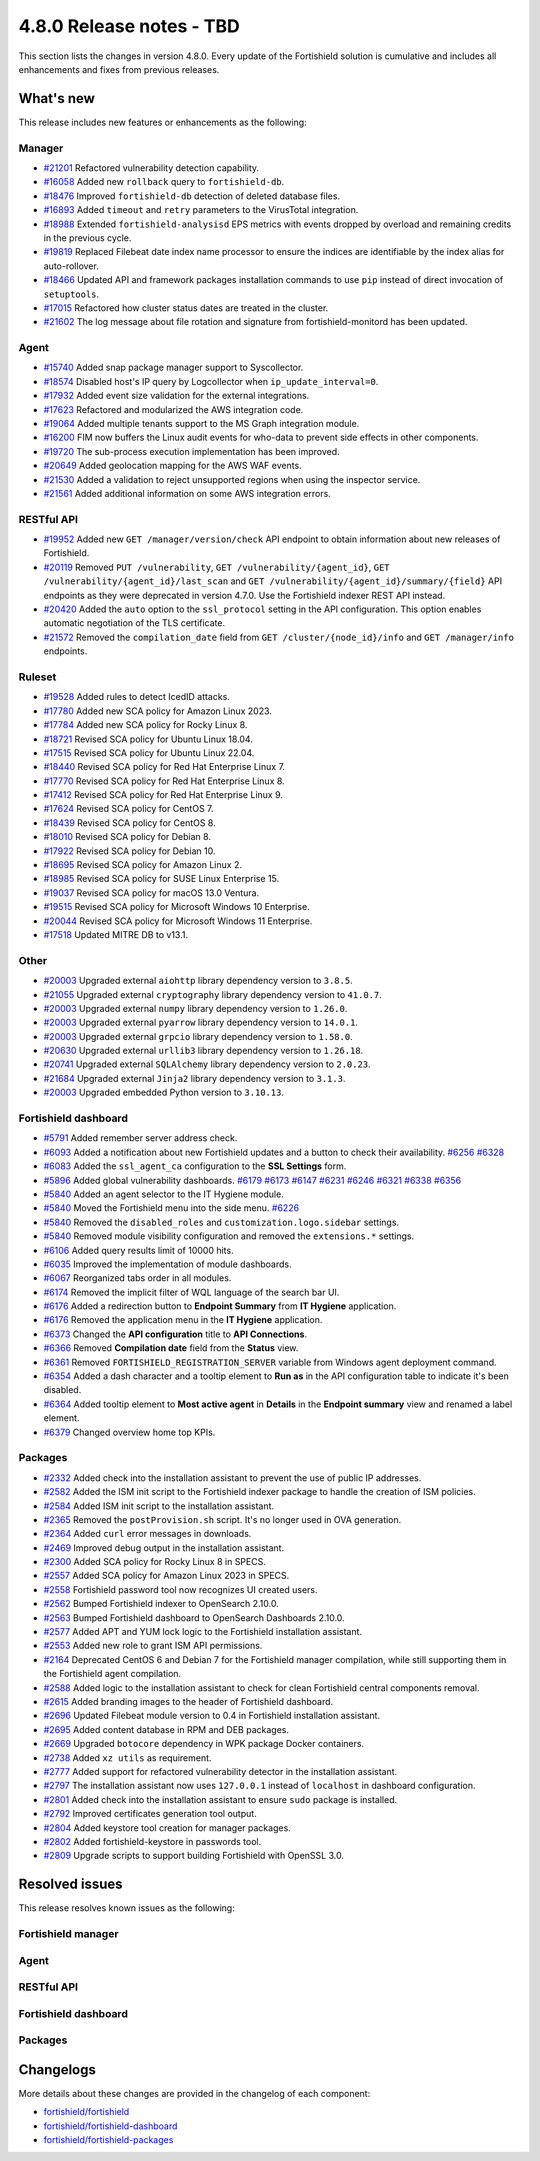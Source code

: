 .. Copyright (C) 2015, Fortishield, Inc.

.. meta::
  :description: Fortishield 4.8.0 has been released. Check out our release notes to discover the changes and additions of this release.

4.8.0 Release notes - TBD
=========================

This section lists the changes in version 4.8.0. Every update of the Fortishield solution is cumulative and includes all enhancements and fixes from previous releases.

What's new
----------

This release includes new features or enhancements as the following:

Manager
^^^^^^^

- `#21201 <https://github.com/fortishield/fortishield/pull/21201>`__ Refactored vulnerability detection capability.
- `#16058 <https://github.com/fortishield/fortishield/pull/16058>`__ Added new ``rollback`` query to ``fortishield-db``.
- `#18476 <https://github.com/fortishield/fortishield/pull/18476>`__ Improved ``fortishield-db`` detection of deleted database files.
- `#16893 <https://github.com/fortishield/fortishield/pull/16893>`__ Added ``timeout`` and ``retry`` parameters to the VirusTotal integration.
- `#18988 <https://github.com/fortishield/fortishield/pull/18988>`__ Extended ``fortishield-analysisd`` EPS metrics with events dropped by overload and remaining credits in the previous cycle.
- `#19819 <https://github.com/fortishield/fortishield/pull/19819>`__ Replaced Filebeat date index name processor to ensure the indices are identifiable by the index alias for auto-rollover.
- `#18466 <https://github.com/fortishield/fortishield/pull/18466>`__ Updated API and framework packages installation commands to use ``pip`` instead of direct invocation of ``setuptools``.
- `#17015 <https://github.com/fortishield/fortishield/pull/17015>`__ Refactored how cluster status dates are treated in the cluster.
- `#21602 <https://github.com/fortishield/fortishield/pull/21602>`__ The log message about file rotation and signature from fortishield-monitord has been updated.

Agent
^^^^^

- `#15740 <https://github.com/fortishield/fortishield/pull/15740>`__ Added snap package manager support to Syscollector.
- `#18574 <https://github.com/fortishield/fortishield/pull/18574>`__ Disabled host's IP query by Logcollector when ``ip_update_interval=0``.
- `#17932 <https://github.com/fortishield/fortishield/pull/17932>`__ Added event size validation for the external integrations.
- `#17623 <https://github.com/fortishield/fortishield/pull/17623>`__ Refactored and modularized the AWS integration code.
- `#19064 <https://github.com/fortishield/fortishield/pull/19064>`__ Added multiple tenants support to the MS Graph integration module.
- `#16200 <https://github.com/fortishield/fortishield/pull/16200>`__ FIM now buffers the Linux audit events for who-data to prevent side effects in other components.
- `#19720 <https://github.com/fortishield/fortishield/pull/19720>`__ The sub-process execution implementation has been improved.
- `#20649 <https://github.com/fortishield/fortishield/pull/20649>`__ Added geolocation mapping for the AWS WAF events.
- `#21530 <https://github.com/fortishield/fortishield/pull/21530>`__ Added a validation to reject unsupported regions when using the inspector service.
- `#21561 <https://github.com/fortishield/fortishield/pull/21561>`__ Added additional information on some AWS integration errors.

RESTful API
^^^^^^^^^^^

- `#19952 <https://github.com/fortishield/fortishield/pull/19952>`__ Added new ``GET /manager/version/check`` API endpoint to obtain information about new releases of Fortishield.
- `#20119 <https://github.com/fortishield/fortishield/pull/20119>`__ Removed ``PUT /vulnerability``, ``GET /vulnerability/{agent_id}``, ``GET /vulnerability/{agent_id}/last_scan`` and ``GET /vulnerability/{agent_id}/summary/{field}`` API endpoints as they were deprecated in version 4.7.0. Use the Fortishield indexer REST API instead.
- `#20420 <https://github.com/fortishield/fortishield/pull/20420>`__ Added the ``auto`` option to the ``ssl_protocol`` setting in the API configuration. This option enables automatic negotiation of the TLS certificate.
- `#21572 <https://github.com/fortishield/fortishield/pull/21572>`__ Removed the ``compilation_date`` field from ``GET /cluster/{node_id}/info`` and ``GET /manager/info`` endpoints.

Ruleset
^^^^^^^

- `#19528 <https://github.com/fortishield/fortishield/pull/19528>`__ Added rules to detect IcedID attacks.
- `#17780 <https://github.com/fortishield/fortishield/pull/17780>`__ Added new SCA policy for Amazon Linux 2023.
- `#17784 <https://github.com/fortishield/fortishield/pull/17784>`__ Added new SCA policy for Rocky Linux 8.
- `#18721 <https://github.com/fortishield/fortishield/pull/18721>`__ Revised SCA policy for Ubuntu Linux 18.04.
- `#17515 <https://github.com/fortishield/fortishield/pull/17515>`__ Revised SCA policy for Ubuntu Linux 22.04.
- `#18440 <https://github.com/fortishield/fortishield/pull/18440>`__ Revised SCA policy for Red Hat Enterprise Linux 7.
- `#17770 <https://github.com/fortishield/fortishield/pull/17770>`__ Revised SCA policy for Red Hat Enterprise Linux 8.
- `#17412 <https://github.com/fortishield/fortishield/pull/17412>`__ Revised SCA policy for Red Hat Enterprise Linux 9.
- `#17624 <https://github.com/fortishield/fortishield/pull/17624>`__ Revised SCA policy for CentOS 7.
- `#18439 <https://github.com/fortishield/fortishield/pull/18439>`__ Revised SCA policy for CentOS 8.
- `#18010 <https://github.com/fortishield/fortishield/pull/18010>`__ Revised SCA policy for Debian 8.
- `#17922 <https://github.com/fortishield/fortishield/pull/17922>`__ Revised SCA policy for Debian 10.
- `#18695 <https://github.com/fortishield/fortishield/pull/18695>`__ Revised SCA policy for Amazon Linux 2.
- `#18985 <https://github.com/fortishield/fortishield/pull/18985>`__ Revised SCA policy for SUSE Linux Enterprise 15.
- `#19037 <https://github.com/fortishield/fortishield/pull/19037>`__ Revised SCA policy for macOS 13.0 Ventura.
- `#19515 <https://github.com/fortishield/fortishield/pull/19515>`__ Revised SCA policy for Microsoft Windows 10 Enterprise.
- `#20044 <https://github.com/fortishield/fortishield/pull/20044>`__ Revised SCA policy for Microsoft Windows 11 Enterprise.
- `#17518 <https://github.com/fortishield/fortishield/pull/17518>`__ Updated MITRE DB to v13.1.

Other
^^^^^

- `#20003 <https://github.com/fortishield/fortishield/pull/20003>`__ Upgraded external ``aiohttp`` library dependency version to ``3.8.5``.
- `#21055 <https://github.com/fortishield/fortishield/pull/21055>`__ Upgraded external ``cryptography`` library dependency version to ``41.0.7``.
- `#20003 <https://github.com/fortishield/fortishield/pull/20003>`__ Upgraded external ``numpy`` library dependency version to ``1.26.0``.
- `#20003 <https://github.com/fortishield/fortishield/pull/20003>`__ Upgraded external ``pyarrow`` library dependency version to ``14.0.1``.
- `#20003 <https://github.com/fortishield/fortishield/pull/20003>`__ Upgraded external ``grpcio`` library dependency version to ``1.58.0``.
- `#20630 <https://github.com/fortishield/fortishield/pull/20630>`__ Upgraded external ``urllib3`` library dependency version to ``1.26.18``.
- `#20741 <https://github.com/fortishield/fortishield/pull/20741>`__ Upgraded external ``SQLAlchemy`` library dependency version to ``2.0.23``.
- `#21684 <https://github.com/fortishield/fortishield/pull/21684>`__ Upgraded external ``Jinja2`` library dependency version to ``3.1.3``.
- `#20003 <https://github.com/fortishield/fortishield/pull/20003>`__ Upgraded embedded Python version to ``3.10.13``.

Fortishield dashboard
^^^^^^^^^^^^^^^

- `#5791 <https://github.com/fortishield/fortishield-dashboard-plugins/pull/5791>`__ Added remember server address check.
- `#6093 <https://github.com/fortishield/fortishield-dashboard-plugins/pull/6093>`__ Added a notification about new Fortishield updates and a button to check their availability. `#6256 <https://github.com/fortishield/fortishield-dashboard-plugins/pull/6256>`__ `#6328 <https://github.com/fortishield/fortishield-dashboard-plugins/pull/6328>`__
- `#6083 <https://github.com/fortishield/fortishield-dashboard-plugins/pull/6083>`__ Added the ``ssl_agent_ca`` configuration to the **SSL Settings** form.
- `#5896 <https://github.com/fortishield/fortishield-dashboard-plugins/pull/5896>`__ Added global vulnerability dashboards. `#6179 <https://github.com/fortishield/fortishield-dashboard-plugins/pull/6179>`__ `#6173 <https://github.com/fortishield/fortishield-dashboard-plugins/pull/6173>`__ `#6147 <https://github.com/fortishield/fortishield-dashboard-plugins/pull/6147>`__ `#6231 <https://github.com/fortishield/fortishield-dashboard-plugins/pull/6231>`__ `#6246 <https://github.com/fortishield/fortishield-dashboard-plugins/pull/6246>`__ `#6321 <https://github.com/fortishield/fortishield-dashboard-plugins/pull/6321>`__ `#6338 <https://github.com/fortishield/fortishield-dashboard-plugins/pull/6338>`__ `#6356 <https://github.com/fortishield/fortishield-dashboard-plugins/pull/6356>`__
- `#5840 <https://github.com/fortishield/fortishield-dashboard-plugins/pull/5840>`__ Added an agent selector to the IT Hygiene module.
- `#5840 <https://github.com/fortishield/fortishield-dashboard-plugins/pull/5840>`__ Moved the Fortishield menu into the side menu. `#6226 <https://github.com/fortishield/fortishield-dashboard-plugins/pull/6226>`__
- `#5840 <https://github.com/fortishield/fortishield-dashboard-plugins/pull/5840>`__ Removed the ``disabled_roles`` and ``customization.logo.sidebar`` settings.
- `#5840 <https://github.com/fortishield/fortishield-dashboard-plugins/pull/5840>`__ Removed module visibility configuration and removed the ``extensions.*`` settings.
- `#6106 <https://github.com/fortishield/fortishield-dashboard-plugins/pull/6106>`__ Added query results limit of 10000 hits.
- `#6035 <https://github.com/fortishield/fortishield-dashboard-plugins/pull/6035>`__ Improved the implementation of module dashboards.
- `#6067 <https://github.com/fortishield/fortishield-dashboard-plugins/pull/6067>`__ Reorganized tabs order in all modules.
- `#6174 <https://github.com/fortishield/fortishield-dashboard-plugins/pull/6174>`__ Removed the implicit filter of WQL language of the search bar UI.
- `#6176 <https://github.com/fortishield/fortishield-dashboard-plugins/pull/6176>`__ Added a redirection button to **Endpoint Summary** from **IT Hygiene** application.
- `#6176 <https://github.com/fortishield/fortishield-dashboard-plugins/pull/6176>`__ Removed the application menu in the **IT Hygiene** application.
- `#6373 <https://github.com/fortishield/fortishield-dashboard-plugins/pull/6373>`__ Changed the **API configuration** title to **API Connections**.
- `#6366 <https://github.com/fortishield/fortishield-dashboard-plugins/pull/6366>`__ Removed **Compilation date** field from the **Status** view.
- `#6361 <https://github.com/fortishield/fortishield-dashboard-plugins/pull/6361>`__ Removed ``FORTISHIELD_REGISTRATION_SERVER`` variable from Windows agent deployment command.
- `#6354 <https://github.com/fortishield/fortishield-dashboard-plugins/pull/6354>`__ Added a dash character and a tooltip element to **Run as** in the API configuration table to indicate it's been disabled.
- `#6364 <https://github.com/fortishield/fortishield-dashboard-plugins/pull/6364>`__ Added tooltip element to **Most active agent** in **Details** in the **Endpoint summary** view and renamed a label element.
- `#6379 <https://github.com/fortishield/fortishield-dashboard-plugins/pull/6379>`__ Changed overview home top KPIs.

Packages
^^^^^^^^

- `#2332 <https://github.com/fortishield/fortishield-packages/pull/2332>`_ Added check into the installation assistant to prevent the use of public IP addresses.
- `#2582 <https://github.com/fortishield/fortishield-packages/pull/2582>`_ Added the ISM init script to the Fortishield indexer package to handle the creation of ISM policies.
- `#2584 <https://github.com/fortishield/fortishield-packages/pull/2584>`_ Added ISM init script to the installation assistant.
- `#2365 <https://github.com/fortishield/fortishield-packages/pull/2365>`_ Removed the ``postProvision.sh`` script. It's no longer used in OVA generation.
- `#2364 <https://github.com/fortishield/fortishield-packages/pull/2364>`_ Added ``curl`` error messages in downloads.
- `#2469 <https://github.com/fortishield/fortishield-packages/pull/2469>`_ Improved debug output in the installation assistant.
- `#2300 <https://github.com/fortishield/fortishield-packages/pull/2300>`_ Added SCA policy for Rocky Linux 8 in SPECS.
- `#2557 <https://github.com/fortishield/fortishield-packages/pull/2557>`_ Added SCA policy for Amazon Linux 2023 in SPECS.
- `#2558 <https://github.com/fortishield/fortishield-packages/pull/2558>`_ Fortishield password tool now recognizes UI created users.
- `#2562 <https://github.com/fortishield/fortishield-packages/pull/2562>`_ Bumped Fortishield indexer to OpenSearch 2.10.0.
- `#2563 <https://github.com/fortishield/fortishield-packages/pull/2563>`_ Bumped Fortishield dashboard to OpenSearch Dashboards 2.10.0.
- `#2577 <https://github.com/fortishield/fortishield-packages/pull/2577>`_ Added APT and YUM lock logic to the Fortishield installation assistant.
- `#2553 <https://github.com/fortishield/fortishield-packages/pull/2553>`_ Added new role to grant ISM API permissions.
- `#2164 <https://github.com/fortishield/fortishield-packages/pull/2164>`_ Deprecated CentOS 6 and Debian 7 for the Fortishield manager compilation, while still supporting them in the Fortishield agent compilation.
- `#2588 <https://github.com/fortishield/fortishield-packages/pull/2588>`_ Added logic to the installation assistant to check for clean Fortishield central components removal.
- `#2615 <https://github.com/fortishield/fortishield-packages/pull/2615>`_ Added branding images to the header of Fortishield dashboard.
- `#2696 <https://github.com/fortishield/fortishield-packages/pull/2696>`_ Updated Filebeat module version to 0.4 in Fortishield installation assistant.
- `#2695 <https://github.com/fortishield/fortishield-packages/pull/2695>`_ Added content database in RPM and DEB packages.
- `#2669 <https://github.com/fortishield/fortishield-packages/pull/2669>`_ Upgraded ``botocore`` dependency in WPK package Docker containers.
- `#2738 <https://github.com/fortishield/fortishield-packages/pull/2738>`_ Added ``xz utils`` as requirement.
- `#2777 <https://github.com/fortishield/fortishield-packages/pull/2777>`_ Added support for refactored vulnerability detector in the installation assistant.
- `#2797 <https://github.com/fortishield/fortishield-packages/pull/2797>`_ The installation assistant now uses ``127.0.0.1`` instead of ``localhost`` in dashboard configuration.
- `#2801 <https://github.com/fortishield/fortishield-packages/pull/2801>`_ Added check into the installation assistant to ensure ``sudo`` package is installed.
- `#2792 <https://github.com/fortishield/fortishield-packages/pull/2792>`_ Improved certificates generation tool output.
- `#2804 <https://github.com/fortishield/fortishield-packages/pull/2804>`_ Added keystore tool creation for manager packages.
- `#2802 <https://github.com/fortishield/fortishield-packages/pull/2802>`_ Added fortishield-keystore in passwords tool.
- `#2809 <https://github.com/fortishield/fortishield-packages/pull/2809>`_ Upgrade scripts to support building Fortishield with OpenSSL 3.0.


Resolved issues
---------------

This release resolves known issues as the following:

Fortishield manager
^^^^^^^^^^^^^

==============================================================     =============
Reference                                                          Description
==============================================================     =============
`#17886 <https://github.com/fortishield/fortishield/pull/17886>`__             Updated cluster connection cleanup to remove temporary files when the connection between a worker and a master is broken.
==============================================================     =============

Agent
^^^^^

==============================================================     =============
Reference                                                          Description
==============================================================     =============
`#16839 <https://github.com/fortishield/fortishield/pull/16839>`__             Fixed process path retrieval in Syscollector on Windows XP.
`#16056 <https://github.com/fortishield/fortishield/pull/16056>`__             Fixed the OS version detection on Alpine Linux.
`#18642 <https://github.com/fortishield/fortishield/pull/18642>`__             Fixed Solaris 10 name not showing in the dashboard.
==============================================================     =============

RESTful API
^^^^^^^^^^^

==============================================================     =============
Reference                                                          Description
==============================================================     =============
`#20527 <https://github.com/fortishield/fortishield/pull/20527>`__             Fixed a warning from SQLAlchemy involving detached Roles instances in RBAC.
==============================================================     =============

Fortishield dashboard
^^^^^^^^^^^^^^^

=========================================================================    =============
Reference                                                                    Description
=========================================================================    =============
`#5840 <https://github.com/fortishield/fortishield-dashboard-plugins/pull/5840>`__       Fixed a problem with the agent menu header when the side menu is docked.
`#6102 <https://github.com/fortishield/fortishield-dashboard-plugins/pull/6102>`__       Fixed how the query filters apply on the Security Alerts table.
`#6177 <https://github.com/fortishield/fortishield-dashboard-plugins/pull/6177>`__       Fixed exception in **IT-Hygiene** when an agent doesn't have policies.
`#6177 <https://github.com/fortishield/fortishield-dashboard-plugins/pull/6177>`__       Fixed exception in **Inventory** when agents don't have operating system information.
`#6177 <https://github.com/fortishield/fortishield-dashboard-plugins/pull/6177>`__       Fixed pinned agent state in URL.
`#6234 <https://github.com/fortishield/fortishield-dashboard-plugins/pull/6234>`__       Fixed invalid date format in **About** and **Agents** views.
`#6305 <https://github.com/fortishield/fortishield-dashboard-plugins/pull/6305>`__       Fixed issue with script to install agents on macOS if using the registration password deployment variable.
`#6327 <https://github.com/fortishield/fortishield-dashboard-plugins/pull/6327>`__       Fixed an issue preventing the use of a hostname as the **Server address** in **Deploy New Agent**.
`#6345 <https://github.com/fortishield/fortishield-dashboard-plugins/pull/6345>`__       Fixed unnecessary scrolling in the vulnerability **Inventory** table.
`#6342 <https://github.com/fortishield/fortishield-dashboard-plugins/pull/6342>`__       Fixed wrong **Queue Usage** values in **Server management** > **Statistics**.
`#6352 <https://github.com/fortishield/fortishield-dashboard-plugins/pull/6352>`__       Fixed **Statistics** view errors when cluster mode is disabled.
`#6374 <https://github.com/fortishield/fortishield-dashboard-plugins/pull/6374>`__       Fixed the help menu, to be consistent and avoid duplication.
`#6378 <https://github.com/fortishield/fortishield-dashboard-plugins/pull/6378>`__       Fixed the axis label visual bug from dashboards.
=========================================================================    =============

Packages
^^^^^^^^

=====================================================================     =============
Reference                                                                 Description
=====================================================================     =============
`#2381 <https://github.com/fortishield/fortishield-packages/pull/2381>`_              Fixed DNS validation in the Installation Assistant.
`#2401 <https://github.com/fortishield/fortishield-packages/pull/2401>`_              Fixed debug redirection in Installation Assistant.
=====================================================================     =============

Changelogs
----------

More details about these changes are provided in the changelog of each component:

- `fortishield/fortishield <https://github.com/fortishield/fortishield/blob/v4.8.0/CHANGELOG.md>`__
- `fortishield/fortishield-dashboard <https://github.com/fortishield/fortishield-dashboard-plugins/blob/v4.8.0-2.10.0/CHANGELOG.md>`__
- `fortishield/fortishield-packages <https://github.com/fortishield/fortishield-packages/releases/tag/v4.8.0>`__
